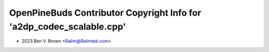 ======================================================================
OpenPineBuds Contributor Copyright Info for 'a2dp_codec_scalable.cpp'
======================================================================

* 2023 Ben V. Brown <Ralim@Ralimtek.com>
